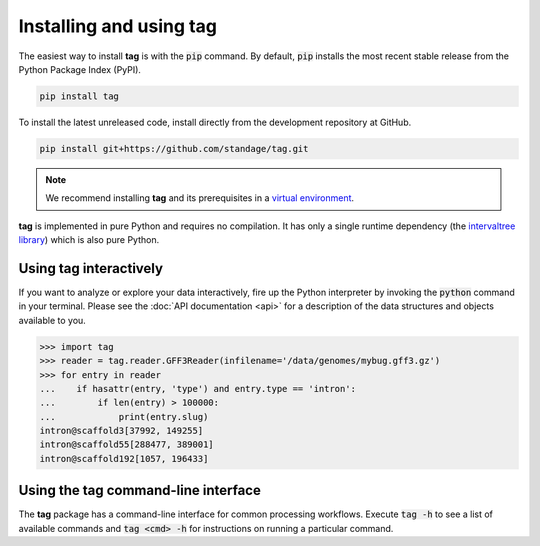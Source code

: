 Installing and using **tag**
============================

The easiest way to install **tag** is with the :code:`pip` command.
By default, :code:`pip` installs the most recent stable release from the Python Package Index (PyPI).

.. code::

   pip install tag

To install the latest unreleased code, install directly from the development repository at GitHub.

.. code::

   pip install git+https://github.com/standage/tag.git

.. note:: We recommend installing **tag** and its prerequisites in a `virtual environment <http://docs.python-guide.org/en/latest/dev/virtualenvs/>`_.

**tag** is implemented in pure Python and requires no compilation.
It has only a single runtime dependency (the `intervaltree library <https://pypi.python.org/pypi/intervaltree>`_) which is also pure Python.


Using **tag** interactively
---------------------------

If you want to analyze or explore your data interactively, fire up the Python interpreter by invoking the :code:`python` command in your terminal.
Please see the :doc:`API documentation <api>` for a description of the data structures and objects available to you.

.. code:: python

   >>> import tag
   >>> reader = tag.reader.GFF3Reader(infilename='/data/genomes/mybug.gff3.gz')
   >>> for entry in reader
   ...    if hasattr(entry, 'type') and entry.type == 'intron':
   ...        if len(entry) > 100000:
   ...            print(entry.slug)
   intron@scaffold3[37992, 149255]
   intron@scaffold55[288477, 389001]
   intron@scaffold192[1057, 196433]


Using the **tag** command-line interface
----------------------------------------

The **tag** package has a command-line interface for common processing workflows.
Execute :code:`tag -h` to see a list of available commands and :code:`tag <cmd> -h` for instructions on running a particular command.
